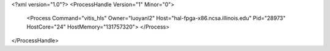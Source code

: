 <?xml version="1.0"?>
<ProcessHandle Version="1" Minor="0">
    <Process Command="vitis_hls" Owner="luoyanl2" Host="hal-fpga-x86.ncsa.illinois.edu" Pid="28973" HostCore="24" HostMemory="131757320">
    </Process>
</ProcessHandle>
